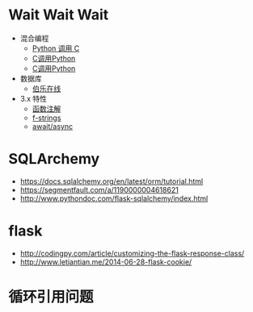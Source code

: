 * Wait Wait Wait
  + 混合编程
    + [[https://www.ibm.com/developerworks/cn/linux/l-cn-pythonandc/][Python 调用 C]]
    + [[http://blog.csdn.net/forever_jc/article/details/7743106][C调用Python]]
    + [[http://blog.csdn.net/feitianxuxue/article/details/41129677][C调用Python]]
  + 数据库
    + [[http://python.jobbole.com/88954/][伯乐在线]]
  + 3.x 特性
    + [[https://mozillazg.com/2016/01/python-function-argument-type-check-base-on-function-annotations.html][函数注解]]
    + [[https://cito.github.io/blog/f-strings/][f-strings]]
    + [[https://www.oschina.net/translate/playing-around-with-await-async-in-python-3-5][await/async]]


* SQLArchemy
  + https://docs.sqlalchemy.org/en/latest/orm/tutorial.html
  + https://segmentfault.com/a/1190000004618621
  + http://www.pythondoc.com/flask-sqlalchemy/index.html

* flask
  + http://codingpy.com/article/customizing-the-flask-response-class/
  + http://www.letiantian.me/2014-06-28-flask-cookie/

* 循环引用问题
